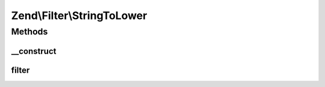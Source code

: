 .. Filter/StringToLower.php generated using docpx on 01/30/13 03:32am


Zend\\Filter\\StringToLower
===========================

Methods
+++++++

__construct
-----------

.. function:: __construct()


    Constructor

    :param string|array|Traversable: OPTIONAL



filter
------

.. function:: filter()


    Defined by Zend\Filter\FilterInterface
    
    Returns the string $value, converting characters to lowercase as necessary

    :param string: 

    :rtype: string 



